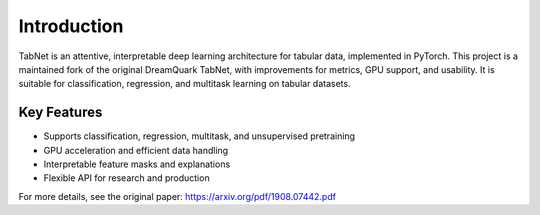 .. _introduction:

Introduction
============

.. image:: https://img.shields.io/pypi/v/eh-pytorch-tabnet.svg
   :target: https://pypi.org/project/eh-pytorch-tabnet/
   :alt: PyPI version

.. image:: https://img.shields.io/pypi/pyversions/eh-pytorch-tabnet.svg
   :target: https://pypi.org/project/eh-pytorch-tabnet/
   :alt: Python versions

.. image:: https://img.shields.io/badge/License-MIT-blue.svg
   :target: https://opensource.org/licenses/MIT
   :alt: License

.. image:: https://img.shields.io/badge/ubuntu-blue?logo=ubuntu
   :alt: Ubuntu

.. image:: https://img.shields.io/badge/ubuntu-blue?logo=windows
   :alt: Windows

.. image:: https://img.shields.io/badge/ubuntu-blue?logo=apple
   :alt: MacOS

.. image:: https://codecov.io/gh/DanielAvdar/eh-pytorch-tabnet/graph/badge.svg?token=N0V9KANTG2
   :alt: Coverage

.. image:: https://img.shields.io/github/last-commit/DanielAvdar/eh-pytorch-tabnet/main
   :alt: Last Commit



TabNet is an attentive, interpretable deep learning architecture for tabular data, implemented in PyTorch. This project is a maintained fork of the original DreamQuark TabNet, with improvements for metrics, GPU support, and usability. It is suitable for classification, regression, and multitask learning on tabular datasets.

Key Features
------------
- Supports classification, regression, multitask, and unsupervised pretraining
- GPU acceleration and efficient data handling
- Interpretable feature masks and explanations
- Flexible API for research and production

For more details, see the original paper: https://arxiv.org/pdf/1908.07442.pdf
